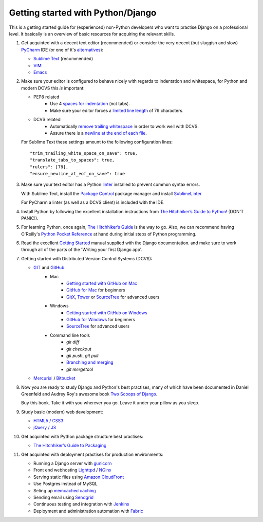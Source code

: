 Getting started with Python/Django
==================================

This is a getting started guide for (experienced) non-Python developers who want to practise Django on a professional level. It basically is an overview of basic resources for acquiring the relevant skills.

#. Get acquinted with a decent text editor (recommended) or consider the very
   decent (but sluggish and slow) `PyCharm <https://www.jetbrains.com/pycharm/>`_
   IDE (or one of it's `alternatives <http://wiki.python.org/moin/IntegratedDevelopmentEnvironments>`_):

   * `Sublime Text <http://www.sublimetext.com/>`_ (recommended)
   * `VIM <http://tips.webdesign10.com/vim-tutorial>`_
   * `Emacs <http://www.linuxjournal.com/article/6242>`_

#. Make sure your editor is configured to behave nicely with regards to
   indentation and whitespace, for Python and modern DCVS this *is* important:

   - PEP8 related
      * Use 4 `spaces for indentation <http://www.python.org/dev/peps/pep-0008/#tabs-or-spaces>`_ (not tabs).
      * Make sure your editor forces a `limited line length <http://www.python.org/dev/peps/pep-0008/#maximum-line-length>`_ of 79 characters.

   - DCVS related
      * Automatically `remove trailing whitespace <http://codeimpossible.com/2012/04/02/Trailing-whitespace-is-evil-Don-t-commit-evil-into-your-repo-/>`_ in order to work well with DCVS.
      * Assure there is a `newline at the end of each file <http://unix.stackexchange.com/questions/18743/whats-the-point-in-adding-a-new-line-to-the-end-of-a-file>`_.

   For Sublime Text these settings amount to the following configuration lines::

    "trim_trailing_white_space_on_save": true,
    "translate_tabs_to_spaces": true,
    "rulers": [78],
    "ensure_newline_at_eof_on_save": true

#. Make sure your text editor has a Python `linter <https://en.wikipedia.org/wiki/Lint_(software)>`_
   installed to prevent common syntax errors.

   With Sublime Text, install the `Package Control <https://sublime.wbond.net/>`_
   package manager and install `SublimeLinter <https://github.com/SublimeLinter/SublimeLinter>`_.

   For PyCharm a linter (as well as a DCVS client) is included with the IDE.

#. Install Python by following the excellent installation instructions from
   `The Hitchhiker’s Guide to Python! <http://docs.python-guide.org/en/latest/index.html>`_ (DON'T PANIC!).

#. For learning Python, once again, `The Hitchhiker’s Guide <http://docs.python-guide.org/en/latest/intro/learning/>`_
   is the way to go. Also, we can recommend having O'Reilly's
   `Python Pocket Reference <http://search.oreilly.com/?q=Python+Pocket+Reference>`_
   at hand during initial steps of Python programming.

#. Read the excellent `Getting Started <https://docs.djangoproject.com/en/dev/intro/>`_ manual
   supplied with the Django documentation. and make sure to work through all of the
   parts of the 'Writing your first Django app'.

#. Getting started with Distributed Version Control Systems (DCVS):

   * `GIT <http://git-scm.com/>`_ and `GitHub <https://www.github.com/>`_
       - Mac
           * `Getting started with GitHub on Mac <http://help.github.com/mac-set-up-git/>`_
           * `GitHub for Mac <http://mac.github.com/>`_ for beginners
           * `GitX <https://github.com/brotherbard/gitx/zipball/v0.7.1>`_, `Tower <http://www.git-tower.com/>`_ or `SourceTree <http://www.sourcetreeapp.com/>`_ for advanced users
       - Windows
           * `Getting started with GitHub on Windows <https://help.github.com/articles/getting-started-with-github-for-windows>`_
           * `GitHub for Windows <http://windows.github.com/>`_ for beginners
           * `SourceTree <http://www.sourcetreeapp.com/>`_ for advanced users
       - Command line tools
           * `git diff`
           * `git checkout`
           * `git push`, `git pull`
           * `Branching and merging <http://gitref.org/branching/>`_
           * `git mergetool`

   * `Mercurial <http://mercurial.selenic.com/>`_ / `Bitbucket <https://bitbucket.org/>`_

#. Now you are ready to study Django and Python's best practises, many of which
   have been documented in Daniel Greenfeld and Audrey Roy's awesome book
   `Two Scoops of Django <https://django.2scoops.org/>`_.

   Buy this book. Take it with you wherever you go. Leave it under your pillow
   as you sleep.

#. Study basic (modern) web development:

   * `HTML5 / CSS3 <http://diveintohtml5.info/>`_
   * `jQuery / JS <http://docs.jquery.com/Tutorials:Getting_Started_with_jQuery>`_

#. Get acquinted with Python package structure best practises:

   * `The Hitchhiker’s Guide to Packaging <http://guide.python-distribute.org/>`_

#. Get acquinted with deployment practises for production environments:

   * Running a Django server with `gunicorn <http://gunicorn.org/>`_
   * Front end webhosting `Lighttpd <http://www.lighttpd.net/>`_ / `NGinx <http://www.nginx.org/>`_
   * Serving static files using `Amazon CloudFront <http://aws.amazon.com/cloudfront/>`_
   * Use Postgres instead of MySQL
   * Seting up `memcached caching <https://docs.djangoproject.com/en/dev/topics/cache/#memcached>`_

   * Sending email using `Sendgrid <http://sendgrid.com/>`_
   * Continuous testing and integration with `Jenkins <https://sites.google.com/site/kmmbvnr/home/django-jenkins-tutorial>`_
   * Deployment and administration automation with `Fabric <http://readthedocs.org/docs/fabric/en/latest/index.html>`_
